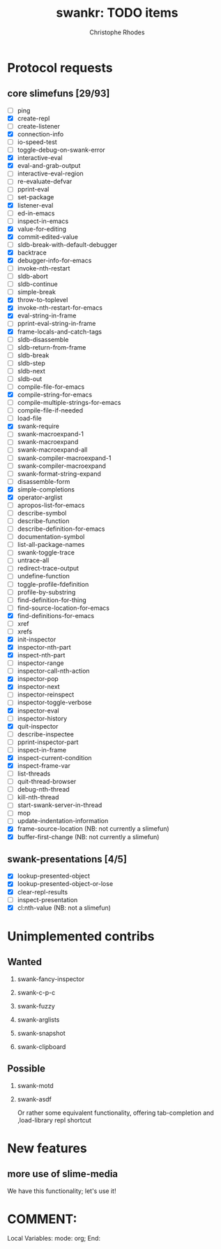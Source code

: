 #+TITLE: swankr: TODO items
#+AUTHOR: Christophe Rhodes
#+EMAIL: csr21@cantab.net
#+OPTIONS: H:2
* Protocol requests
** core slimefuns [29/93]
   - [ ] ping
   - [X] create-repl
   - [ ] create-listener
   - [X] connection-info
   - [ ] io-speed-test
   - [ ] toggle-debug-on-swank-error
   - [X] interactive-eval
   - [X] eval-and-grab-output
   - [ ] interactive-eval-region
   - [ ] re-evaluate-defvar
   - [ ] pprint-eval
   - [ ] set-package
   - [X] listener-eval
   - [ ] ed-in-emacs
   - [ ] inspect-in-emacs
   - [X] value-for-editing
   - [X] commit-edited-value
   - [ ] sldb-break-with-default-debugger
   - [X] backtrace
   - [X] debugger-info-for-emacs
   - [ ] invoke-nth-restart
   - [ ] sldb-abort
   - [ ] sldb-continue
   - [ ] simple-break
   - [X] throw-to-toplevel
   - [X] invoke-nth-restart-for-emacs
   - [X] eval-string-in-frame
   - [ ] pprint-eval-string-in-frame
   - [X] frame-locals-and-catch-tags
   - [ ] sldb-disassemble
   - [ ] sldb-return-from-frame
   - [ ] sldb-break
   - [ ] sldb-step
   - [ ] sldb-next
   - [ ] sldb-out
   - [ ] compile-file-for-emacs
   - [X] compile-string-for-emacs
   - [ ] compile-multiple-strings-for-emacs
   - [ ] compile-file-if-needed
   - [ ] load-file
   - [X] swank-require
   - [ ] swank-macroexpand-1
   - [ ] swank-macroexpand
   - [ ] swank-macroexpand-all
   - [ ] swank-compiler-macroexpand-1
   - [ ] swank-compiler-macroexpand
   - [ ] swank-format-string-expand
   - [ ] disassemble-form
   - [X] simple-completions
   - [X] operator-arglist
   - [ ] apropos-list-for-emacs
   - [ ] describe-symbol
   - [ ] describe-function
   - [ ] describe-definition-for-emacs
   - [ ] documentation-symbol
   - [ ] list-all-package-names
   - [ ] swank-toggle-trace
   - [ ] untrace-all
   - [ ] redirect-trace-output
   - [ ] undefine-function
   - [ ] toggle-profile-fdefinition
   - [ ] profile-by-substring
   - [ ] find-definition-for-thing
   - [ ] find-source-location-for-emacs
   - [X] find-definitions-for-emacs
   - [ ] xref
   - [ ] xrefs
   - [X] init-inspector
   - [X] inspector-nth-part
   - [X] inspect-nth-part
   - [ ] inspector-range
   - [ ] inspector-call-nth-action
   - [X] inspector-pop
   - [X] inspector-next
   - [ ] inspector-reinspect
   - [ ] inspector-toggle-verbose
   - [X] inspector-eval
   - [ ] inspector-history
   - [X] quit-inspector
   - [ ] describe-inspectee
   - [ ] pprint-inspector-part
   - [ ] inspect-in-frame
   - [X] inspect-current-condition
   - [X] inspect-frame-var
   - [ ] list-threads
   - [ ] quit-thread-browser
   - [ ] debug-nth-thread
   - [ ] kill-nth-thread
   - [ ] start-swank-server-in-thread
   - [ ] mop
   - [ ] update-indentation-information
   - [X] frame-source-location (NB: not currently a slimefun)
   - [X] buffer-first-change (NB: not currently a slimefun)
** swank-presentations [4/5]
   - [X] lookup-presented-object
   - [X] lookup-presented-object-or-lose
   - [X] clear-repl-results
   - [ ] inspect-presentation
   - [X] cl:nth-value (NB: not a slimefun)
* Unimplemented contribs
** Wanted
*** swank-fancy-inspector
*** swank-c-p-c
*** swank-fuzzy
*** swank-arglists
*** swank-snapshot
*** swank-clipboard
** Possible
*** swank-motd
*** swank-asdf
    Or rather some equivalent functionality, offering tab-completion
    and ,load-library repl shortcut
* New features
** more use of slime-media
   We have this functionality; let's use it!
* COMMENT:
Local Variables:
mode: org;
End:
